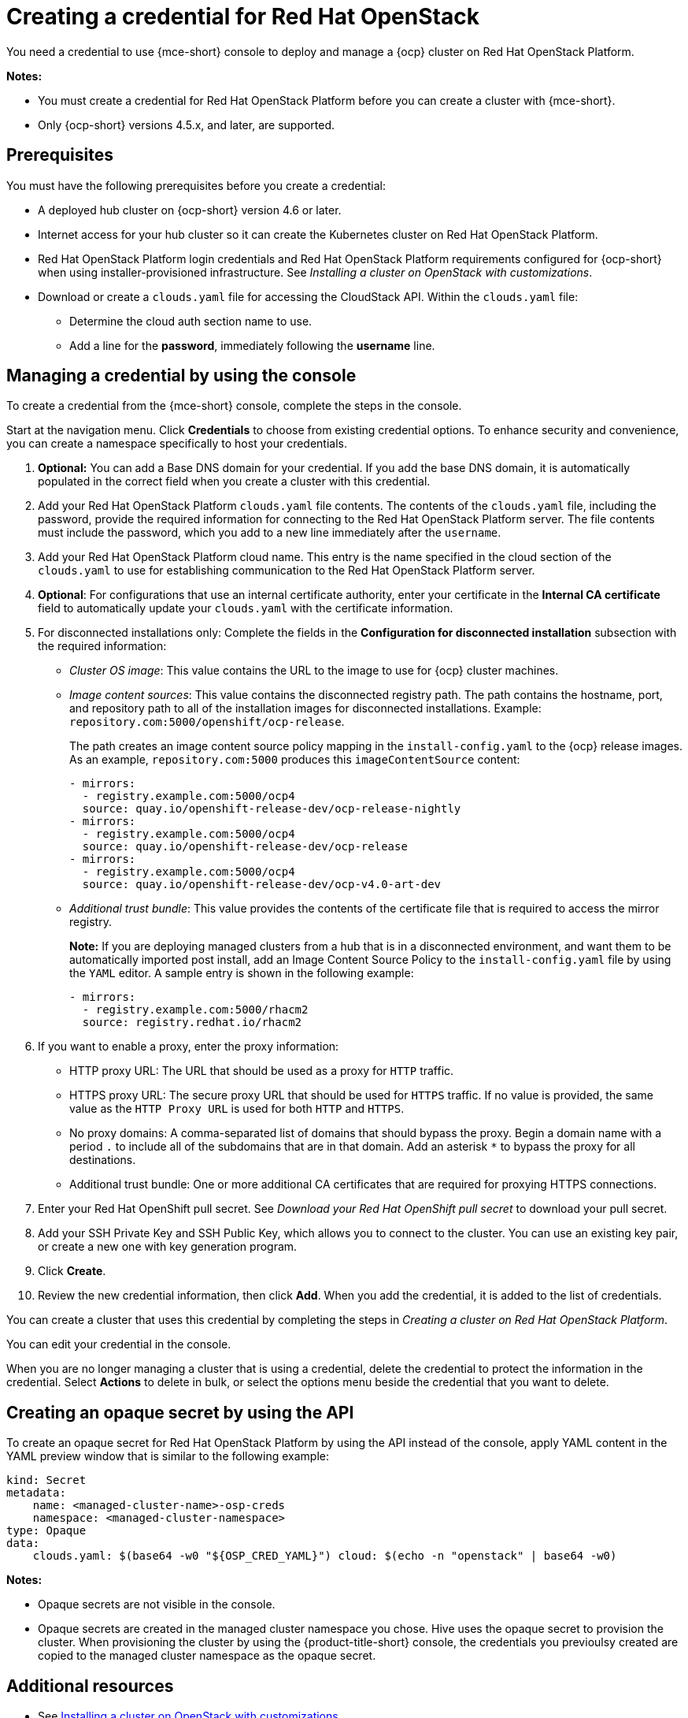 [#creating-a-credential-for-openstack]
= Creating a credential for Red Hat OpenStack

You need a credential to use {mce-short} console to deploy and manage a {ocp} cluster on Red Hat OpenStack Platform.

*Notes:*

- You must create a credential for Red Hat OpenStack Platform before you can create a cluster with {mce-short}.

- Only {ocp-short} versions 4.5.x, and later, are supported.

[#openstack-credential-prerequisites]
== Prerequisites

You must have the following prerequisites before you create a credential:

* A deployed hub cluster on {ocp-short} version 4.6 or later.
* Internet access for your hub cluster so it can create the Kubernetes cluster on Red Hat OpenStack Platform.
* Red Hat OpenStack Platform login credentials and Red Hat OpenStack Platform requirements configured for {ocp-short} when using installer-provisioned infrastructure. See _Installing a cluster on OpenStack with customizations_.
* Download or create a `clouds.yaml` file for accessing the CloudStack API. Within the `clouds.yaml` file:
** Determine the cloud auth section name to use.
** Add a line for the *password*, immediately following the *username* line.

[#openstack-credential]
== Managing a credential by using the console

To create a credential from the {mce-short} console, complete the steps in the console. 

Start at the navigation menu. Click *Credentials* to choose from existing credential options. To enhance security and convenience, you can create a namespace specifically to host your credentials.

. *Optional:* You can add a Base DNS domain for your credential. If you add the base DNS domain, it is automatically populated in the correct field when you create a cluster with this credential.

. Add your Red Hat OpenStack Platform `clouds.yaml` file contents. The contents of the `clouds.yaml` file, including the password, provide the required information for connecting to the Red Hat OpenStack Platform server. The file contents must include the password, which you add to a new line immediately after the `username`.

. Add your Red Hat OpenStack Platform cloud name. This entry is the name specified in the cloud section of the `clouds.yaml` to use for establishing communication to the Red Hat OpenStack Platform server.

. *Optional*: For configurations that use an internal certificate authority, enter your certificate in the *Internal CA certificate* field to automatically update your `clouds.yaml` with the certificate information.

. [[disconnected-openstack]]For disconnected installations only: Complete the fields in the *Configuration for disconnected installation* subsection with the required information:
+
* _Cluster OS image_: This value contains the URL to the image to use for {ocp} cluster machines. 

* _Image content sources_: This value contains the disconnected registry path. The path contains the hostname, port, and repository path to all of the installation images for disconnected installations. Example: `repository.com:5000/openshift/ocp-release`.
+
The path creates an image content source policy mapping in the `install-config.yaml` to the {ocp} release images. As an example, `repository.com:5000` produces this `imageContentSource` content:
+
[source,yaml]
----
- mirrors:
  - registry.example.com:5000/ocp4
  source: quay.io/openshift-release-dev/ocp-release-nightly
- mirrors:
  - registry.example.com:5000/ocp4
  source: quay.io/openshift-release-dev/ocp-release
- mirrors:
  - registry.example.com:5000/ocp4
  source: quay.io/openshift-release-dev/ocp-v4.0-art-dev
----

* _Additional trust bundle_: This value provides the contents of the certificate file that is required to access the mirror registry.
+
*Note:* If you are deploying managed clusters from a hub that is in a disconnected environment, and want them to be automatically imported post install, add an Image Content Source Policy to the `install-config.yaml` file by using the `YAML` editor. A sample entry is shown in the following example: 
+
[source,yaml]
----
- mirrors:
  - registry.example.com:5000/rhacm2
  source: registry.redhat.io/rhacm2
----

. [[proxy-openstack]]If you want to enable a proxy, enter the proxy information: 
+
* HTTP proxy URL: The URL that should be used as a proxy for `HTTP` traffic. 

* HTTPS proxy URL: The secure proxy URL that should be used for `HTTPS` traffic. If no value is provided, the same value as the `HTTP Proxy URL` is used for both `HTTP` and `HTTPS`. 

* No proxy domains: A comma-separated list of domains that should bypass the proxy. Begin a domain name with a period `.` to include all of the subdomains that are in that domain. Add an asterisk `*` to bypass the proxy for all destinations. 

* Additional trust bundle: One or more additional CA certificates that are required for proxying HTTPS connections.

. Enter your Red Hat OpenShift pull secret. See _Download your Red Hat OpenShift pull secret_ to download your pull secret.

. Add your SSH Private Key and SSH Public Key, which allows you to connect to the cluster.
You can use an existing key pair, or create a new one with key generation program.

. Click *Create*.

. Review the new credential information, then click *Add*. When you add the credential, it is added to the list of credentials.

You can create a cluster that uses this credential by completing the steps in _Creating a cluster on Red Hat OpenStack Platform_.

You can edit your credential in the console. 

When you are no longer managing a cluster that is using a credential, delete the credential to protect the information in the credential. Select *Actions* to delete in bulk, or select the options menu beside the credential that you want to delete.

[#osp-create-opaque-secret-api]
== Creating an opaque secret by using the API

To create an opaque secret for Red Hat OpenStack Platform by using the API instead of the console, apply YAML content in the YAML preview window that is similar to the following example:

[source,yaml]
----
kind: Secret
metadata:
    name: <managed-cluster-name>-osp-creds
    namespace: <managed-cluster-namespace>
type: Opaque
data:
    clouds.yaml: $(base64 -w0 "${OSP_CRED_YAML}") cloud: $(echo -n "openstack" | base64 -w0)
----

*Notes:* 

- Opaque secrets are not visible in the console.

- Opaque secrets are created in the managed cluster namespace you chose. Hive uses the opaque secret to provision the cluster. When provisioning the cluster by using the {product-title-short} console, the credentials you previoulsy created are copied to the managed cluster namespace as the opaque secret.

[#osp-cred-additional-resources]
== Additional resources

- See link:https://access.redhat.com/documentation/en-us/openshift_container_platform/4.13/html/installing/installing-on-openstack#installing-openstack-installer-custom[Installing a cluster on OpenStack with customizations].

- link:https://cloud.redhat.com/openshift/install/pull-secret[Download your Red Hat OpenShift pull secret].

- See link:https://access.redhat.com/documentation/en-us/openshift_container_platform/4.13/html/installing/installing-on-openstack#ssh-agent-using_installing-openstack-installer-custom[Generating a key pair for cluster node SSH access] for more information.

- See xref:../cluster_lifecycle/create_openstack.adoc#creating-a-cluster-on-openstack[Creating a cluster on Red Hat OpenStack Platform].

- Return to <<creating-a-credential-for-openstack,Creating a credential for Red Hat OpenStack>>.